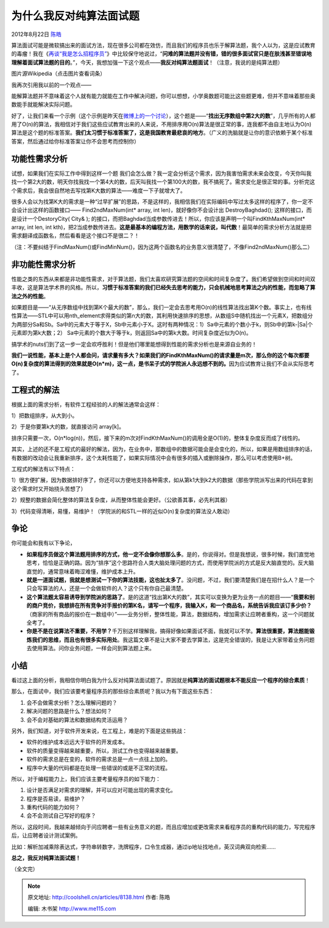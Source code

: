 .. _articles8138:

为什么我反对纯算法面试题
========================

2012年8月22日 `陈皓 <http://coolshell.cn/articles/author/haoel>`__

算法面试可能是微软搞出来的面试方法，现在很多公司都在效仿，而且我们的程序员也乐于解算法题，我个人以为，这是应试教育的毒瘤！我在《\ `再谈“我是怎么招程序员” <http://coolshell.cn/articles/4506.html>`__\ 》中比较保守地说过，“\ **问难的算法题并没有错，错的很多面试官只是在肤浅甚至错误地理解着面试算法题的目的**\ 。”，今天，我想加强一下这个观点——\ **我反对纯算法题面试**\ ！（注意，我说的是纯算法题）

|image0|

图片源Wikipedia（点击图片查看词条）

我再次引用我以前的一个观点——

能解算法题并不意味着这个人就有能力就能在工作中解决问题，你可以想想，小学奥数题可能比这些题更难，但并不意味着那些奥数能手就能解决实际问题。

好了，让我们来看一个示例（这个示例是昨天在\ `微博上的一个讨论 <http://weibo.com/1401880315/yy9pvgNi2>`__\ ），这个题是——“\ **找出无序数组中第2大的数**\ ”，几乎所有的人都用了O(n)的算法，我相信对于我们这些应试教育出来的人来说，不用排序用O(n)算法是很正常的事，连我都不由自主地认为O(n)算法是这个题的标准答案。\ **我们太习惯于标准答案了，这是我国教育最悲哀的地方**\ 。（广义的洗脑就是让你的意识依赖于某个标准答案，然后通过给你标准答案让你不会思考而控制你）

功能性需求分析
^^^^^^^^^^^^^^

试想，如果我们在实际工作中得到这样一个题
我们会怎么做？我一定会分析这个需求，因为我害怕需求未来会改变，今天你叫我找一个第2大的数，明天你找我找一个第4大的数，后天叫我找一个第100大的数，我不搞死了。需求变化是很正常的事。分析完这个需求后，我会很自然地去写找第K大数的算法——难度一下子就增大了。

很多人会以为找第K大的需求是一种“过早扩展”的思路，不是这样的，我相信我们在实际编码中写过太多这样的程序了，你一定不会设计出这样的函数接口——
Find2ndMaxNum(int\* array, int len)，就好像你不会设计出
DestroyBaghdad(); 这样的接口，而是设计一个DestoryCity( City& );
的接口，而把Baghdad当成参数传进去！所以，你应该是声明一个叫FindKthMaxNum(int\*
array, int len, int
kth)，把2当成参数传进去。\ **这是最基本的编程方法，用数学的话来说，叫代数**\ ！最简单的需求分析方法就是把需求翻译成函数名，然后看看是这个接口不是很二？！

（注：不要纠结于FindMaxNum()或FindMinNum()，因为这两个函数名的业务意义很清楚了，不像Find2ndMaxNum()那么二）

非功能性需求分析
^^^^^^^^^^^^^^^^

性能之类的东西从来都是非功能性需求，对于算法题，我们太喜欢研究算法题的空间和时间复杂度了。我们希望做到空间和时间双丰收，这是算法学术界的风格。所以，\ **习惯于标准答案的我们已经失去思考的能力，只会机械地思考算法之内的性能，而忽略了算法之外的性能**\ 。

如果题目是——“从无序数组中找到第K个最大的数”，那么，我们一定会去思考用O(n)的线性算法找出第K个数。事实上，也有线性算法——STL中可以用nth\_element求得类似的第n大的数，其利用快速排序的思想，从数组S中随机找出一个元素X，把数组分为两部分Sa和Sb。Sa中的元素大于等于X，Sb中元素小于X。这时有两种情况：1）Sa中元素的个数小于k，则Sb中的第k-\|Sa\|个元素即为第k大数；2）
Sa中元素的个数大于等于k，则返回Sa中的第k大数。时间复杂度近似为O(n)。

搞学术的nuts们到了这一步一定会欢呼胜利！但是他们哪里能想得到性能的需求分析也是来源自业务的！

**我们一说性能，基本上是个人都会问，请求量有多大？如果我们的FindKthMaxNum()的请求量是m次，那么你的这个每次都要O(n)复杂度的算法得到的效果就是O(n\*m)，这一点，是书呆子式的学院派人永远想不到的。**\ 因为应试教育让我们不会从实际思考了。

工程式的解法
^^^^^^^^^^^^

根据上面的需求分析，有软件工程经验的人的解法通常会这样：

1）把数组排序，从大到小。

2）于是你要第k大的数，就直接访问 array[k]。

排序只需要一次，O(n\*log(n))，然后，接下来的m次对FindKthMaxNum()的调用全是O(1)的，整体复杂度反而成了线性的。

其实，上述的还不是工程式的最好的解法，因为，在业务中，那数组中的数据可能会是会变化的，所以，如果是用数组排序的话，有数据的改动会让我重新排序，这个太耗性能了，如果实际情况中会有很多的插入或删除操作，那么可以考虑使用B+树。

工程式的解法有以下特点：

1）很方便扩展，因为数据排好序了，你还可以方便地支持各种需求，如从第k1大到k2大的数据（那些学院派写出来的代码在拿到这个需求时又开始挠头苦想了）

2）规整的数据会简化整体的算法复杂度，从而整体性能会更好。（公欲善其事，必先利其器）

3）代码变得清晰，易懂，易维护！（学院派的和STL一样的近似O(n)复杂度的算法没人敢动）

争论
^^^^

你可能会和我有以下争论，

-  **如果程序员做这个算法题用排序的方式，他一定不会像你想那么多**\ 。是的，你说得对。但是我想说，很多时候，我们直觉地思考，恰恰是正确的路。因为“排序”这个思路符合人类大脑处理问题的方式，而使用学院派的方式是反大脑直觉的。反大脑直觉的，通常意味着晦涩难懂，维护成本上升。

-  **就是一道面试题，我就是想测试一下你的算法技能，这也扯太多了**\ 。没问题，不过，我们要清楚我们是在招什么人？是一个只会写算法的人，还是一个会做软件的人？这个只有你自己最清楚。

-  **这个算法题太容易诱导到学院派的思路了**\ 。是的这道“找出第K大的数”，其实可以变换为更为业务一点的题目——“\ **我要和别的商户竞价，我想排在所有竞争对手报价的第K名，请写一个程序，我输入K，和一个商品名，系统告诉我应该订多少价？**\ （商家的所有商品的报价在一数组中）”——业务分析，整体性能，算法，数据结构，增加需求让应聘者重构，这一个问题就全考了。

-  **你是不是在说算法不重要，不用学？**\ 千万别这样理解我，搞得好像如果面试不面，我就可以不学。\ **算法很重要，算法题能锻炼我们的思维，而且也有很多实际用处**\ 。我这篇文章不是让大家不要去学算法，这是完全错误的，我是让大家带着业务问题去使用算法。问你业务问题，一样会问到算法题上来。

小结
^^^^

看过这上面的分析，我相信你明白我为什么反对纯算法面试题了。原因就是\ **纯算法的面试题根本不能反应一个程序的综合素质**\ ！

那么，在面试中，我们应该要考量程序员的那些综合素质呢？我以为有下面这些东西：

#. 会不会做需求分析？怎么理解问题的？
#. 解决问题的思路是什么？想法如何？
#. 会不会对基础的算法和数据结构灵活运用？

另外，我们知道，对于软件开发来说，在工程上，难是的下面是这些挑战：

-  软件的维护成本远远大于软件的开发成本。
-  软件的质量变得越来越重要，所以，测试工作也变得越来越重要。
-  软件的需求总是在变的，软件的需求总是一点一点往上加的。
-  程序中大量的代码都是在处理一些错误的或是不正常的流程。

所以，对于编程能力上，我们应该主要考量程序员的如下能力：

#. 设计是否满足对需求的理解，并可以应对可能出现的需求变化。
#. 程序是否易读，易维护？
#. 重构代码的能力如何？
#. 会不会测试自己写好的程序？

所以，这段时间，我越来越倾向于问应聘者一些有业务意义的题，而且应增加或更改需求来看程序员的重构代码的能力，写完程序后，让应聘者设计测试案例。

比如：解析加减乘除表达式，字符串转数字，洗牌程序，口令生成器，通过ip地址找地点，英汉词典双向检索……

**总之，我反对纯算法面试题！**

（全文完）

.. |image0| image:: /coolshell/static/20140922112307377000.jpg
   :target: http://en.wikipedia.org/wiki/Sheldon_Cooper
.. |image7| image:: /coolshell/static/20140922112307427000.jpg

.. note::
    原文地址: http://coolshell.cn/articles/8138.html 
    作者: 陈皓 

    编辑: 木书架 http://www.me115.com